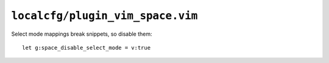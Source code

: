 ``localcfg/plugin_vim_space.vim``
=================================

Select mode mappings break snippets, so disable them::

    let g:space_disable_select_mode = v:true

